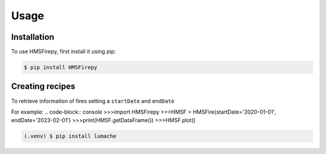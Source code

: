 Usage
=====

.. _installation:

Installation
------------

To use HMSFirepy, first install it using pip:

.. code-block:: console

   $ pip install HMSFirepy

Creating recipes
----------------

To retrieve information of fires setting a ``startDate`` and ``endDate``

For example:
.. code-block:: console
>>>import HMSFirepy
>>>HMSF = HMSFire(startDate='2020-01-01', endDate='2023-02-01')
>>>print(HMSF.getDataFrame())
>>>HMSF.plot()

.. code-block:: console

   (.venv) $ pip install lumache

